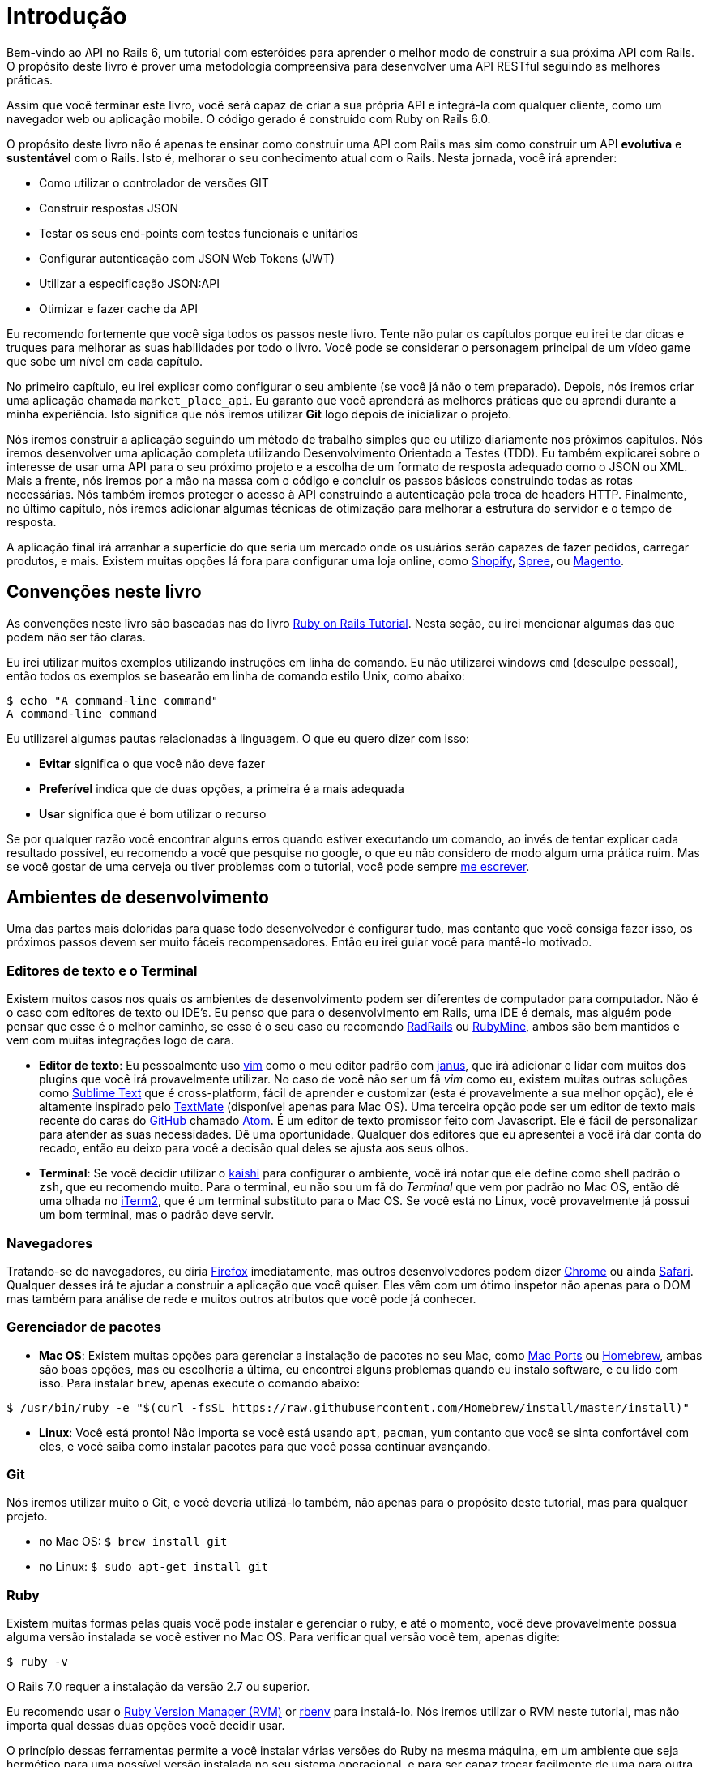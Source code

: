 [#chapter01-introduction]
= Introdução

Bem-vindo ao API no Rails 6, um tutorial com esteróides para aprender o melhor modo de construir a sua próxima API com Rails. O propósito deste livro é prover uma metodologia compreensiva para desenvolver uma API RESTful seguindo as melhores práticas.

Assim que você terminar este livro, você será capaz de criar a sua própria API e integrá-la com qualquer cliente, como um navegador web ou aplicação mobile. O código gerado é construído com Ruby on Rails 6.0.

O propósito deste livro não é apenas te ensinar como construir uma API com Rails mas sim como construir um API *evolutiva* e *sustentável* com o Rails. Isto é, melhorar o seu conhecimento atual com o Rails. Nesta jornada, você irá aprender:

- Como utilizar o controlador de versões GIT
- Construir respostas JSON
- Testar os seus end-points com testes funcionais e unitários
- Configurar autenticação com JSON Web Tokens (JWT)
- Utilizar a especificação JSON:API
- Otimizar e fazer cache da API

Eu recomendo fortemente que você siga todos os passos neste livro. Tente não pular os capítulos porque eu irei te dar dicas e truques para melhorar as suas habilidades por todo o livro. Você pode se considerar o personagem principal de um vídeo game que sobe um nível em cada capítulo.

No primeiro capítulo, eu irei explicar como configurar o seu ambiente (se você já não o tem preparado). Depois, nós iremos criar uma aplicação chamada `market_place_api`. Eu garanto que você aprenderá as melhores práticas que eu aprendi durante a minha experiência. Isto significa que nós iremos utilizar *Git* logo depois de inicializar o projeto.

Nós iremos construir a aplicação seguindo um método de trabalho simples que eu utilizo diariamente nos próximos capítulos. Nós iremos desenvolver uma aplicação completa utilizando Desenvolvimento Orientado a Testes (TDD). Eu também explicarei sobre o interesse de usar uma API para o seu próximo projeto e a escolha de um formato de resposta adequado como o JSON ou XML. Mais a frente, nós iremos por a mão na massa com o código e concluir os passos básicos construindo todas as rotas necessárias. Nós também iremos proteger o acesso à API construindo a autenticação pela troca de headers HTTP. Finalmente, no último capítulo, nós iremos adicionar algumas técnicas de otimização para melhorar a estrutura do servidor e o tempo de resposta.

A aplicação final irá arranhar a superfície do que seria um mercado onde os usuários serão capazes de fazer pedidos, carregar produtos, e mais. Existem muitas opções lá fora para configurar uma loja online, como http://shopify.com[Shopify], http://spreecommerce.com/[Spree], ou http://magento.com[Magento].


== Convenções neste livro

As convenções neste livro são baseadas nas do livro http://www.railstutorial.org/book/beginning#sec-conventions[Ruby on Rails Tutorial]. Nesta seção, eu irei mencionar algumas das que podem não ser tão claras.

Eu irei utilizar muitos exemplos utilizando instruções em linha de comando. Eu não utilizarei windows `cmd` (desculpe pessoal), então todos os exemplos se basearão em linha de comando estilo Unix, como abaixo:

[source,bash]
----
$ echo "A command-line command"
A command-line command
----

Eu utilizarei algumas pautas relacionadas à linguagem. O que eu quero dizer com isso:

* *Evitar* significa o que você não deve fazer
* *Preferível* indica que de duas opções, a primeira é a mais adequada
* *Usar* significa que é bom utilizar o recurso

Se por qualquer razão você encontrar alguns erros quando estiver executando um comando, ao invés de tentar explicar cada resultado possível, eu recomendo a você que pesquise no google, o que eu não considero de modo algum uma prática ruim. Mas se você gostar de uma cerveja ou tiver problemas com o tutorial, você pode sempre mailto:contact@rousseau-alexandre.fr[me escrever]. 

== Ambientes de desenvolvimento

Uma das partes mais doloridas para quase todo desenvolvedor é configurar tudo, mas contanto que você consiga fazer isso, os próximos passos devem ser muito fáceis recompensadores. Então eu irei guiar você para mantê-lo motivado.

=== Editores de texto e o Terminal

Existem muitos casos nos quais os ambientes de desenvolvimento podem ser diferentes de computador para computador. Não é o caso com editores de texto ou IDE's. Eu penso que para o desenvolvimento em Rails, uma IDE é demais, mas alguém pode pensar que esse é o melhor caminho, se esse é o seu caso eu recomendo http://www.aptana.com/products/radrails[RadRails] ou http://www.jetbrains.com/ruby/index.html[RubyMine], ambos são bem mantidos e vem com muitas integrações logo de cara.

* *Editor de texto*: Eu pessoalmente uso http://www.vim.org/[vim] como o meu editor padrão com https://github.com/carlhuda/janus[janus], que irá adicionar e lidar com muitos dos plugins que você irá provavelmente utilizar. No caso de você não ser um fã _vim_ como eu, existem muitas outras soluções como http://www.sublimetext.com/[Sublime Text] que é cross-platform, fácil de aprender e customizar (esta é provavelmente a sua melhor opção), ele é altamente inspirado pelo http://macromates.com/[TextMate] (disponível apenas para Mac OS). Uma terceira opção pode ser um editor de texto mais recente do caras do http://gitub.com[GitHub] chamado https://atom.io/[Atom]. É um editor de texto promissor feito com Javascript. Ele é fácil de personalizar para atender as suas necessidades. Dê uma oportunidade. Qualquer dos editores que eu apresentei a você irá dar conta do recado, então eu deixo para você a decisão qual deles se ajusta aos seus olhos.
* *Terminal*: Se você decidir utilizar o http://icalialabs.github.io/kaishi/[kaishi] para configurar o ambiente, você irá notar que ele define como shell padrão o `zsh`, que eu recomendo muito. Para o terminal, eu não sou um fã do _Terminal_ que vem por padrão no Mac OS, então dê uma olhada no http://www.iterm2.com/#/section/home[iTerm2], que é um terminal substituto para o Mac OS. Se você está no Linux, você provavelmente já possui um bom terminal, mas o padrão deve servir.

=== Navegadores

Tratando-se de navegadores, eu diria http://www.mozilla.org/en-US/firefox/new/[Firefox] imediatamente, mas outros desenvolvedores podem dizer https://www.google.com/intl/en/chrome/browser/[Chrome] ou ainda https://www.apple.com/safari/[Safari]. Qualquer desses irá te ajudar a construir a aplicação que você quiser. Eles vêm com um ótimo inspetor não apenas para o DOM mas também para análise de rede e muitos outros atributos que você pode já conhecer.

=== Gerenciador de pacotes

* *Mac OS*: Existem muitas opções para gerenciar a instalação de pacotes no seu Mac, como https://www.macports.org/[Mac Ports] ou http://brew.sh/[Homebrew], ambas são boas opções, mas eu escolheria a última, eu encontrei alguns problemas quando eu instalo software, e eu lido com isso. Para instalar  `brew`, apenas execute o comando abaixo:

[source,bash]
----
$ /usr/bin/ruby -e "$(curl -fsSL https://raw.githubusercontent.com/Homebrew/install/master/install)"
----

* *Linux*: Você está pronto! Não importa se você está usando `apt`, `pacman`, `yum` contanto que você se sinta confortável com eles, e você saiba como instalar pacotes para que você possa continuar avançando.

=== Git

Nós iremos utilizar muito o Git, e você deveria utilizá-lo também, não apenas para o propósito deste tutorial, mas para qualquer projeto.

* no Mac OS: `$ brew install git`
* no Linux: `$ sudo apt-get install git`

=== Ruby

Existem muitas formas pelas quais você pode instalar e gerenciar o ruby, e até o momento, você deve provavelmente possua alguma versão instalada se você estiver no Mac OS. Para verificar qual versão você tem, apenas digite:

[source,bash]
----
$ ruby -v
----

O Rails 7.0 requer a instalação da versão 2.7 ou superior.

Eu recomendo usar o http://rvm.io/[Ruby Version Manager (RVM)] or http://rbenv.org/[rbenv] para instalá-lo. Nós iremos utilizar o RVM neste tutorial, mas não importa qual dessas duas opções você decidir usar.

O princípio dessas ferramentas permite a você instalar várias versões do Ruby na mesma máquina, em um ambiente que seja hermético para uma possível versão instalada no seu sistema operacional, e para ser capaz trocar facilmente de uma para outra.

Para instalar o RVM, acesse https://rvm.io/ e instale a chave GPG:[A chave GPG permite que você verifique a identidade do autor das fontes que você baixar.]. Uma vez que você tenha feito isso:

[source,bash]
----
$ gpg --keyserver hkp://keys.gnupg.net --recv-keys 409B6B1796C275462A1703113804BB82D39DC0E3 7D2BAF1CF37B13E2069D6956105BD0E739499BDB
$ \curl -sSL https://get.rvm.io | bash
----

Em seguida, é a hora de você instalar o ruby:

[source,bash]
----
$ rvm install 2.7
----

Agora é a hora de instalar as dependências restantes que iremos utilizar.

==== Gems, Rails e Bibliotecas que faltam

Primeiro, nós atualizamos as gemas do sistema:

[source,bash]
----
$ gem update --system
----

Em alguns casos, se você estiver em um Mac OS, você precisará instalar algumas bibliotecas extras:

[source,bash]
----
$ brew install libtool libxslt libksba openssl
----

Em seguida, instalamos as gems necessárias e ignoramos a documentação de cada gem:

[source,bash]
----
$ gem install bundler
$ gem install rails -v 7.0.0
----

Verifique se tudo está executando bem e sem problemas:

[source,bash]
----
$ rails -v
Rails 7.0.0
----

==== Banco de Dados

Eu recomendo que você instale o http://www.postgresql.org/[Postgresql] para gerenciar os seus bancos de dados. Mas aqui, nós iremos utilizar o http://www.sqlite.org/[SQlite] pela simplicidade, Se você estiver usando o Mac OS, você já deve estar pronto para começar. Para o caso de você estar no Linux, não se preocupe. Nós te ajudamos:

[source,bash]
----
$ sudo apt-get install libxslt-dev libxml2-dev libsqlite3-dev
----

ou

[source,bash]
----
$ sudo yum install libxslt-devel libxml2-devel libsqlite3-devel
----

== Inicializando o projeto

Inicializar uma aplicação Rails pode ser bem direto ao ponto para você. Se não for o caso, aqui está um tutorial super rápido.

Aqui está o comando:

[source,bash]
----
$ mkdir ~/workspace
$ cd ~/workspace
$ rails new market_place_api --api
----

NOTE: A opção `--api` aparece na versão 5 do Rails. Ela permite que você limite as bibliotecas e _Middleware_ incluídas na applicação. Isso também evita gerar as views HTML quando o geradores do Rails são utilizados.

Como você pode adivinhar, os comandos acima irão gerar os alicerces da sua aplicação Rails.

== Versionamento

Lembre-se que o Git te ajuda a rastrear e manter o histórico do seu código. Tenha em mente que o código fonte da aplicação está publicado no GitHub. Você pode seguir o projeto em https://github.com/madeindjs/market_place_api_6[GitHub].


O Ruby on Rails inicializou o diretório Git pra você quando você usou o comando `rails new. Isso significa que você não precisa executar o comando `git init`.

No entanto é necessário configurar a informação do autor dos _commits_. Se você ainda não o fez, vá ao diretório e execute os seguintes comandos:

[source,bash]
----
$ git config --global user.name "Type in your name"
$ git config --global user.email "Type in your email"
----

O Rails também provê um arquivo `.gitignore` para ignorar alguns arquivos que nós não queremos rastrear. O arquivo `.gitignore` padrão deve se parecer como o mostrado abaixo:

..gitignore
----
# Ignore bundler config.
/.bundle

# Ignore the default SQLite database.
/db/*.sqlite3
/db/*.sqlite3-journal

# Ignore all logfiles and tempfiles.
/log/*
/tmp/*
!/log/.keep
!/tmp/.keep

# Ignore uploaded files in development.
/storage/*
!/storage/.keep
.byebug_history

# Ignore master key for decrypting credentials and more.
/config/master.key
----

Depois de modificar o arquivo `.gitignore`, nós precisamos apenas adicionar os arquivos e enviar as mudanças, os comandos necessários são mostrados abaixo:

[source,bash]
----
$ git add .
$ git commit -m "Initial commit"
----

TIP: Eu descobri que enviar uma mensagem com o verbo no tempo presente, descrevendo o que o envio faz e não o que ele fez, ajuda quando você está explorando o histórico do projeto. Eu descobri que isso é mais natural de ler e entender. Eu seguirei esta prática até o fim do tutorial.

Por último e como um passo opcional, nós configuramos o projeto GitHub (Eu não vou fazer isso arqui) e enviamos o nosso código para o servidor remoto: Nós primeiro adicionamos o remoto:

[source,bash]
----
$ git remote add origin git@github.com:madeindjs/market_place_api_6.git
----

Então nós enviamos o código:

[source,bash]
----
$ git push -u origin master
----

Conforme nós avançamos com o tutorial, eu irei utilizar as práticas que eu sigo diariamente. Isso inclui trabalhar com `branches`, `rebasing`, `squash` e mais. Por agora, você não precisa se preocupar se algum desses termos não soa familiar para você. Eu to oriento sobre eles no momento certo.

== Conclusão

Foi um longo caminho esse capítulo. Se você chegou até aqui, permita-me te parabenizar e esteja certo de que as coisas irão melhorar a partir desse ponto. Então vamos colocar a mão na massa e escrever algum código!

=== Quiz

Para ter certeza que você entendeu este capítulo, tente responder essas perguntas:

Qual desses não é um editor?::
  . iTerm
  . VSCode
  . VIM

Por quê nós escolhemos o banco de dados SQLite?::
  . Pela performance, ele é o melhor.
  . Pela simplicidade, é preciso apenas uma biblioteca.
  . Pelo seu belo nome.

Como configurar a informação do autor do Git?::
  . `git commit -m "John Doe"`
  . `git push -u john doe`
  . `git config --global user.name "John Doe"`

Como ignorar o versionamento de um arquivo no Git?::
  . com um arquivo `.gitignore`
  . `git ignore <file>`
  . `git commit -m <file>`

Não tenha pressa para responder. Quando resolver essas questões, vá para a próxima página para ver as respostas.

<<<

==== Respostas

Qual desses não é um editor?:: iTerm, este é um emulador de terminal para MacOS.

Por quê nós escolhemos o banco de dados SQLite?:: pela simplicidade, é preciso apenas uma biblioteca. Nós poderíamos escolher o PostgreSQL mas ele requer mais configuração para que funcione com o Ruby on Rails.

Como configura a informação do autor do Git?:: `git config --global user.name "John Doe"`. Você também pode omitir `--global` para definir a configuração apenas para o seu projeto atual.

Como ignorar o versionamento de um arquivo no Git?:: com um arquivo `.gitignore`. Este é um arquivo simples de texto com um caminho ou arquivo a ser ignorado em cada linha.

=== Vá além

Se você entendeu bem este capítulo e quer ir além, eu recomendo que tente configurar o banco de dados PostgreSQL e gerar novamente um novo projeto utilizando o novo Bando de dados:

[source,bash]
----
$ rails new market_place_api --api --database=postgresql
----

Isso pode ser uma boa ideia porque em ambiente de produção você pode preferir ter um servidor de banco de dados ao invés de um único arquivo. Se você utiliza o PostgreSQL no seu fluxo de trabalho, isso irã permitir que você tenha um ambiente similar ao seu em produção.

Também, https://guides.rubyonrails.org/active_record_postgresql.html#datatypes[O PostgreSQL oferece um número de tipos de dados específico] que pode se adequar melhor a você.
